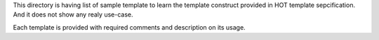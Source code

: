 This directory is having list of sample template to learn the
template construct provided in HOT template sepcification. And it does not
show any realy use-case.

Each template is provided with required comments and description on its
usage.



